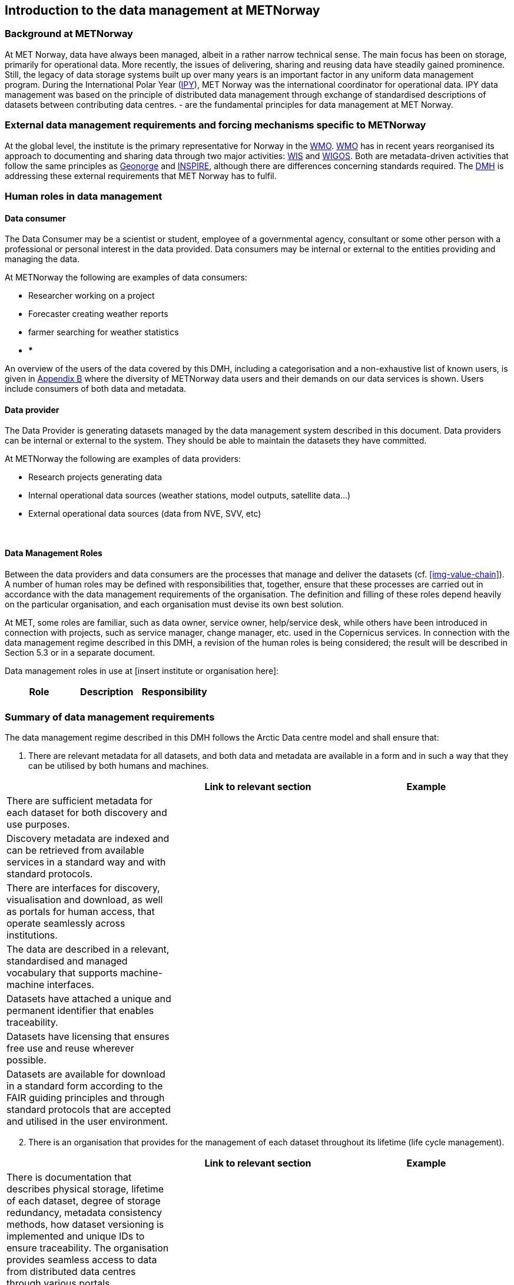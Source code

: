 [[specialized-part-of-introduction]]
== Introduction to the data management at METNorway

// Data 

=== Background at METNorway

At MET Norway, data have always been managed, albeit in a rather narrow technical sense. The main focus has been on storage, primarily for operational data. More recently, the issues of delivering, sharing and reusing data have steadily gained prominence. Still, the legacy of data storage systems built up over many years is an important factor in any uniform data management program.
During the International Polar Year (<<ipy,IPY>>), MET Norway was the international coordinator for operational data. IPY data management was based on the principle of distributed data management through exchange of standardised descriptions of datasets between contributing data centres.  - are the fundamental principles for data management at MET Norway.

=== External data management requirements and forcing mechanisms specific to METNorway

At the global level, the institute is the primary representative for Norway in the <<wmo,WMO>>. <<wmo,WMO>> has in recent years reorganised its approach to documenting and sharing data through two major activities: <<wis,WIS>> and <<wigos,WIGOS>>. Both are metadata-driven activities that follow the same principles as <<geonorge,Geonorge>> and <<inspire,INSPIRE>>, although there are differences concerning standards required. The <<dmh,DMH>> is addressing these external requirements that MET Norway has to fulfil.


[[human-roles]]
=== Human roles in data management

[[data-consumer]]
==== Data consumer

The Data Consumer may be a scientist or student, employee of a governmental agency, consultant or some other person with a professional or personal interest in the data provided. Data consumers may be internal or external to the entities providing and managing the data.

At METNorway the following are examples of data consumers:

* Researcher working on a project
* Forecaster creating weather reports
* farmer searching for weather statistics
* ***

An overview of the users of the data covered by this DMH, including a categorisation and a non-exhaustive list of known users, is given in <<appendix-b,Appendix B>> where the diversity of METNorway data users and their demands on our data services is shown. Users include consumers of both data and metadata. 

// can also link to use cases in chapter 6 here


[[data-provider]]
==== Data provider

The Data Provider is generating datasets managed by the data management system described in this document. Data providers can be internal or external to the system. They should be able to maintain the datasets they have committed.

At METNorway the following are examples of data providers:

* Research projects generating data
* Internal operational data sources (weather stations, model outputs, satellite data...)
* External operational data sources (data from NVE, SVV, etc)

​
[[data-management-roles]]
==== Data Management Roles

Between the data providers and data consumers are the processes that manage and deliver the datasets (cf. <<img-value-chain>>). A number of human roles may be defined with responsibilities that, together, ensure that these processes are carried out in accordance with the data management requirements of the organisation. The definition and filling of these roles depend heavily on the particular organisation, and each organisation must devise its own best solution. 

// add institute or organisation specific examples below

// this part is directly from V1 and should be changed.
At MET, some roles are familiar, such as data owner, service owner, help/service desk, while others have been introduced in connection with projects, such as service manager, change manager, etc. used in the Copernicus services. In connection with the data management regime described in this DMH, a revision of the human roles is being considered; the result will be described in Section 5.3 or in a separate document. 

Data management roles in use at [insert institute or organisation here]:

[%header, cols=3*]
|===
|Role
|Description
|Responsibility

|
|
|

|===

[[summary-requirements]]
=== Summary of data management requirements

The data management regime described in this DMH follows the Arctic Data centre model and shall ensure that:

. There are relevant metadata for all datasets, and both data and metadata are available in a form and in such a way that they can be utilised by both humans and machines.

[%header, cols=3*]
|===
|
|Link to relevant section
|Example

|There are sufficient metadata for each dataset for both discovery and use purposes.
|
|

| Discovery metadata are indexed and can be retrieved from available services in a standard way and with standard protocols.
|
|

| There are interfaces for discovery, visualisation and download, as well as portals for human access, that operate seamlessly across institutions.
|
|

|The data are described in a relevant, standardised and managed vocabulary that supports machine-machine interfaces.
|
|

| Datasets have attached a unique and permanent identifier that enables traceability. 
|
|

| Datasets have licensing that ensures free use and reuse wherever possible.
|
|

| Datasets are available for download in a standard form according to the FAIR guiding principles and through standard protocols that are accepted and utilised in the user environment.
|
|

| There are authentication and authorisation mechanisms that ensure access control to data with restrictions, and that are compatible with and coupled to relevant public authentication solutions (FEIDE, eduGAIN, Google, etc.).
|===

[start=2]
. There is an organisation that provides for the management of each dataset throughout its lifetime (life cycle management).

[%header, cols=3*]
|===
|
|Link to relevant section
|Example

| There is documentation that describes physical storage, lifetime of each dataset, degree of storage redundancy, metadata consistency methods, how dataset versioning is implemented and unique IDs to ensure traceability.
The organisation provides seamless access to data from distributed data centres through various portals.
|
|

| The above and a business model at dataset level are described in a Data Management Plan (DMP)
|
|
|===

[start=3]
. There are services or tools that provide the following functionalities on the datasets:

[%header, cols=3*]
|===
|
|Link to relevant section
|Example

| Transformations, including: subsetting; slicing of gridded data sets to points, sections, profiles; reprojection; resampling; reformatting

|
|

| Visualisation (time series, mapping services, etc.)
|
|

| Aggregation
|
|

| Upload of new datasets (including enabling and configuring data access services)
|
|
|===


